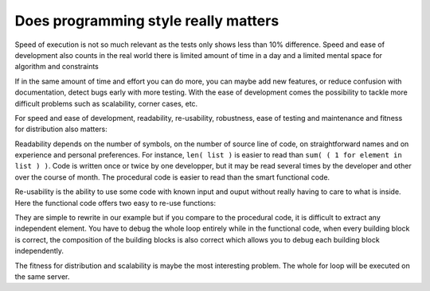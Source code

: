 
Does programming style really matters
-------------------------------------

Speed of execution is not so much relevant as the tests only
shows less than 10% difference. Speed and ease of development
also counts in the real world there is limited amount of time in
a day and a limited mental space for algorithm and constraints

If in the same amount of time and effort you can do more, you can
maybe add new features, or reduce confusion with documentation,
detect bugs early with more testing. With the ease of development
comes the possibility to tackle more difficult problems such as
scalability, corner cases, etc.

For speed and ease of development, readability, re-usability,
robustness, ease of testing and maintenance and fitness for
distribution also matters:

Readability depends on the number of symbols, on the number of source
line of code, on straightforward names and on experience and personal
preferences. For instance, ``len( list )`` is easier to read than
``sum( ( 1 for element in list ) )``. Code is written once or twice by
one developper, but it may be read several times by the developer and
other over the course of month. The procedural code is easier to read
than the smart functional code.

Re-usability is the ability to use some code with known input and
ouput without really having to care to what is inside. Here the
functional code offers two easy to re-use functions:

.. function:: points( number of points) -> list of random points

.. function:: in_circle( a point ) -> true or false 

They are simple to rewrite in our example but if you compare to the
procedural code, it is difficult to extract any independent
element. You have to debug the whole loop entirely while in the
functional code, when every building block is correct, the composition
of the building blocks is also correct which allows you to debug each
building block independently.

The fitness for distribution and scalability is maybe the most
interesting problem. The whole for loop will be executed on the same
server.

